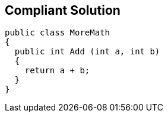 == Compliant Solution

[source,text]
----
public class MoreMath 
{
  public int Add (int a, int b)
  {
    return a + b; 
  }
}
----
